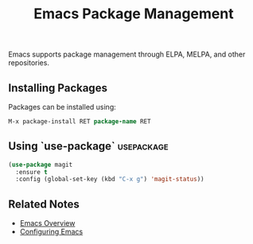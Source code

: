 :PROPERTIES:
:ID:       5a8c7d3e-6f21-4c9d-b3a2-9f8e1d2c7b4e
:END:
#+title: Emacs Package Management
#+filetags: :emacs:lisp:

Emacs supports package management through ELPA, MELPA, and other repositories.

** Installing Packages
Packages can be installed using:
#+begin_src emacs-lisp
M-x package-install RET package-name RET
#+end_src

** Using `use-package`                                                  :usepackage:
:PROPERTIES:
:ID:       4a948b84-0906-4ea8-9f31-e6a5f958bcb7
:END:
#+begin_src emacs-lisp
(use-package magit
  :ensure t
  :config (global-set-key (kbd "C-x g") 'magit-status))
#+end_src

** Related Notes
- [[id:9f8a7c1b-4d23-4d9e-ae9b-6f5e3c6b9e9f][Emacs Overview]]
- [[id:3c2b7d6e-7f45-4b8f-a1c6-2d1e5f3a7c9d][Configuring Emacs]]
